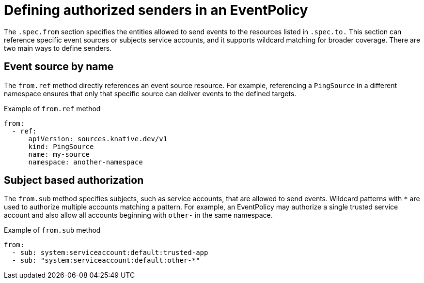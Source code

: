 // Module included in the following assemblies:
//
// * /serverless/Eventing/serverless-event-authorization-eventpolicy.adoc

:_mod-docs-content-type: CONCEPT
[id="serverless-event-auth-defining-senders_{context}"]
= Defining authorized senders in an EventPolicy

The `.spec.from` section specifies the entities allowed to send events to the resources listed in `.spec.to.` This section can reference specific event sources or subjects service accounts, and it supports wildcard matching for broader coverage. There are two main ways to define senders.

[id="serverless-event-auth-event-source-by-name_{context}"]
== Event source by name

The `from.ref` method directly references an event source resource. For example, referencing a `PingSource` in a different namespace ensures that only that specific source can deliver events to the defined targets.

.Example of `from.ref` method
[source,yaml]
----
from:
  - ref:
      apiVersion: sources.knative.dev/v1
      kind: PingSource
      name: my-source
      namespace: another-namespace
----

[id="serverless-event-auth-subject-based-authorization_{context}"]
== Subject based authorization

The `from.sub` method specifies subjects, such as service accounts, that are allowed to send events. Wildcard patterns with `*` are used to authorize multiple accounts matching a pattern. For example, an EventPolicy may authorize a single trusted service account and also allow all accounts beginning with `other-` in the same namespace.

.Example of `from.sub` method
[source,yaml]
----
from:
  - sub: system:serviceaccount:default:trusted-app
  - sub: "system:serviceaccount:default:other-*"
----